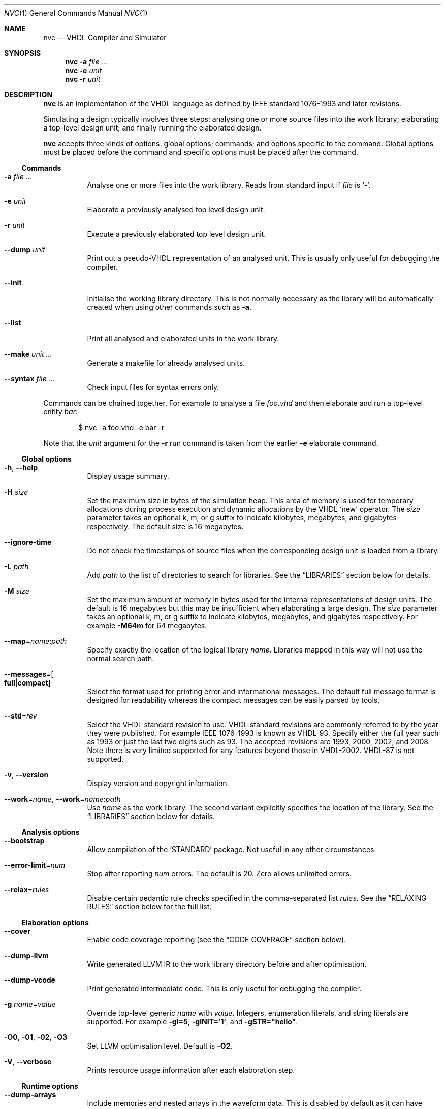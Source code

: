 .Dd $Mdocdate$
.Dt NVC 1
.Os
.Sh NAME
.Nm nvc
.Nd VHDL Compiler and Simulator
.\" ------------------------------------------------------------
.\" Synopsis
.\" ------------------------------------------------------------
.Sh SYNOPSIS
.Nm
.Fl a Ar
.Nm
.Fl e
.Fa unit
.Nm
.Fl r
.Fa unit
.\" ------------------------------------------------------------
.\" Description
.\" ------------------------------------------------------------
.Sh DESCRIPTION
.Nm
is an implementation of the VHDL language as defined by IEEE standard
1076-1993 and later revisions.
.Pp
Simulating a design typically involves three steps: analysing one or
more source files into the work library; elaborating a top-level design
unit; and finally running the elaborated design.
.Pp
.Nm
accepts three kinds of options: global options; commands; and options
specific to the command.  Global options must be placed before the
command and specific options must be placed after the command.
.\"
.Ss Commands
.Bl -tag -width Ds
.\" -a
.It Fl a Ar
Analyse one or more files into the work library.  Reads from standard
input if
.Ar file
is
.Ql - .
.\" -e
.It Fl e Ar unit
Elaborate a previously analysed top level design unit.
.\" -r
.It Fl r Ar unit
Execute a previously elaborated top level design unit.
.\" --dump
.It Fl -dump Ar unit
Print out a pseudo-VHDL representation of an analysed unit.  This is
usually only useful for debugging the compiler.
.\" --init
.It Fl -init
Initialise the working library directory.  This is not normally
necessary as the library will be automatically created when using other
commands such as
.Fl a .
.\" --list
.It Fl -list
Print all analysed and elaborated units in the work library.
.\"
.It Fl -make Ar unit ...
Generate a makefile for already analysed units.
.\"
.It Fl -syntax Ar
Check input files for syntax errors only.
.El
.\"
.Pp
Commands can be chained together.  For example to analyse a file
.Ar foo.vhd
and then elaborate and run a top-level entity
.Ar bar :
.Bd -literal -offset indent
$ nvc -a foo.vhd -e bar -r
.Ed
.Pp
Note that the
.Ar unit
argument for the
.Fl r
run command is taken from the earlier
.Fl e
elaborate command.
.\" ------------------------------------------------------------
.\" Global options
.\" ------------------------------------------------------------
.Ss Global options
.Bl -tag -width Ds
.\" --help
.It Fl h , -help
Display usage summary.
.\" -H
.It Fl H Ar size
Set the maximum size in bytes of the simulation heap.  This area of
memory is used for temporary allocations during process execution and
dynamic allocations by the VHDL
.Ql new
operator.  The
.Ar size
parameter takes an optional k, m, or g suffix to indicate kilobytes,
megabytes, and gigabytes respectively.  The default size is 16
megabytes.
.\" --ignore-time
.It Fl -ignore-time
Do not check the timestamps of source files when the corresponding
design unit is loaded from a library.
.\" -L
.It Fl L Ar path
Add
.Ar path
to the list of directories to search for libraries.  See the
.Sx LIBRARIES
section below for details.
.\" -M
.It Fl M Ar size
Set the maximum amount of memory in bytes used for the internal
representations of design units.  The default is 16 megabytes but this
may be insufficient when elaborating a large design.  The
.Ar size
parameter takes an optional k, m, or g suffix to indicate kilobytes,
megabytes, and gigabytes respectively.  For example
.Fl M64m
for 64 megabytes.
.\" --map
.It Fl -map Ns = Ns Ar name Ns : Ns Ar path
Specify exactly the location of the logical library
.Ar name .
Libraries mapped in this way will not use the normal search path.
.\" --messages
.It Fl -messages Ns = Ns Bo Cm full Ns | Ns Cm compact Bc
Select the format used for printing error and informational messages.
The default full message format is designed for readability whereas the
compact messages can be easily parsed by tools.
.\" --std
.It Fl -std Ns = Ns Ar rev
Select the VHDL standard revision to use.  VHDL standard revisions are
commonly referred to by the year they were published.  For example IEEE
1076-1993 is known as VHDL-93.  Specify either the full year such as
1993 or just the last two digits such as 93.  The accepted revisions are
1993, 2000, 2002, and 2008.  Note there is very limited supported for
any features beyond those in VHDL-2002.  VHDL-87 is not supported.
.\" --version
.It Fl v , -version
Display version and copyright information.
.\"
.It Fl -work Ns = Ns Ar name , Fl -work Ns = Ns Ar name Ns : Ns Ar path
Use
.Ar name
as the work library.  The second variant explicitly specifies the
location of the library.  See the
.\"
.Sx LIBRARIES
section below for details.
.El
.\" ------------------------------------------------------------
.\" Analysis options
.\" ------------------------------------------------------------
.Ss Analysis options
.Bl -tag -width Ds
.It Fl -bootstrap
Allow compilation of the
.Ql STANDARD
package.  Not useful in any other circumstances.
.\"
.It Fl -error-limit Ns = Ns Ar num
Stop after reporting
.Ar num
errors.  The default is 20.  Zero allows unlimited errors.
.\"
.It Fl -relax Ns = Ns Ar rules
Disable certain pedantic rule checks specified in the comma-separated
list
.Ar rules .
See the
.Sx RELAXING RULES
section below for the full list.
.El
.\" ------------------------------------------------------------
.\" Elaboration options
.\" ------------------------------------------------------------
.Ss Elaboration options
.Bl -tag -width Ds
.It Fl -cover
Enable code coverage reporting (see the
.Sx CODE COVERAGE
section below).
.\"
.It Fl -dump-llvm
Write generated LLVM IR to the work library directory before and after
optimisation.
.\"
.It Fl -dump-vcode
Print generated intermediate code.  This is only useful for debugging
the compiler.
.\"
.It Fl g Ar name Ns = Ns Ar value
Override top-level generic
.Ar name
with
.Ar value .
Integers, enumeration literals, and string literals are supported.  For
example
.Fl gI=5 ,
.Fl gINIT='1' ,
and
.Fl gSTR="hello" .
.\"
.It Fl O0 , Fl 01 , Fl 02 , Fl O3
Set LLVM optimisation level.  Default is
.Fl O2 .
.\"
.It Fl V , Fl -verbose
Prints resource usage information after each elaboration step.
.El
.\" ------------------------------------------------------------
.\" Runtime options
.\" ------------------------------------------------------------
.Ss Runtime options
.Bl -tag -width Ds
.\" --dump-arrays
.It Fl -dump-arrays
Include memories and nested arrays in the waveform data.  This is
disabled by default as it can have significant performance, memory, and
disk space overhead.
.\" --exit-severity
.It Fl -exit-severity Ns = Ns Ar level
Terminate the simulation after an assertion failures of severity greater
than or equal to
.Ar level .
Valid levels are
.Cm note ,
.Cm warning ,
.Cm error ,
and
.Cm failure .
The default is
.Cm error .
.\" --format
.It Fl -format= Ns Ar fmt
Generate waveform data in format
.Ar fmt .
Currently supported formats are:
.Cm fst
and
.Cm vcd .
The FST format is native to
.Xr gtkwave 1 .  FST is preferred over VCD due its
smaller size and better performance.  VCD is a very widely used format
but has limited ability to represent VHDL types and the performance is
poor: select this only if you must use the output with a tool that does
not support FST.  The default format is FST if this option is not
provided.  Note that GtkWave 3.3.79 or later is required to view the FST
output.
.\" --ieee-warnings
.It Fl -ieee-warnings= Ns Bo Cm on Ns | Ns Cm off Bc
Enable or disable warning messages from the standard IEEE packages.  The
default is warnings enabled.
.\" --include, --exclude
.It Fl -include= Ns Ar glob , Fl -exclude= Ns Ar glob
Signals that match
.Ar glob
are included in or excluded from the waveform dump.  See section
.Sx SELECTING SIGNALS
for details on how to select particular signals.  These options can be
given multiple times.
.\" --load
.It Fl -load= Ns Ar plugin
Loads a VHPI plugin from the shared library
.Ar plugin .
See section
.Sx VHPI
for details on the VHPI implementation.
.\" --profile
.It Fl -profile
Print various internal statistics about the simulation at the end of the
run.  This is mostly useful for tuning the runtime itself.
.\" --stats
.It Fl -stats
Print a summary of the time taken and memory used at the end of the run.
.\" --stop-delta
.It Fl -stop-delta Ns = Ns Ar N
Stop after
.Ar N
delta cycles.  This can be used to detect zero-time loops in your model.
The default is 1000 if not specified.  Setting this to zero disables the
delta cycle limit.
.\" --stop-time
.It Fl -stop-time Ns = Ns Ar T
Stop the simulation after the given time has elapsed.  Format of
.Ar T
is an integer followed by a time unit in lower case.  For example
.Cm 5ns
or
.Cm 20ms .
.\" --trace
.It Fl -trace
Trace simulation events.  This is usually only useful for debugging the
simulator.
.\" --vhpi-trace
.It Fl -vhpi-trace
Trace VHPI calls and events.  This can be useful for debugging VHPI
plugins.
.\" --wave
.It Fl w , Fl -wave Ns = Ns Ar file
Write waveform data to
.Ar file .
The file name is optional and if not specified will default to the name
of the top-level unit with the appropriate extension for the waveform
format.  The waveform format can be specified with the
.Fl -format
option.  By default all signals in the design will be dumped: see the
.Sx SELECTING SIGNALS
section below for how to control this.
.El
.\" ------------------------------------------------------------
.\" Make options
.\" ------------------------------------------------------------
.Ss Make options
.Bl -tag -width Ds
.\" --deps-only
.It Fl -deps-only
Generate rules that only contain dependencies without actions.  These
can be useful for inclusion in a hand written makefile.
.\" --posix
.It Fl -posix
The generated makefile will work with any POSIX compliant make.
Otherwise the output may use extensions specific to GNU make.
.El
.\" ------------------------------------------------------------
.\" Libraries
.\" ------------------------------------------------------------
.Sh LIBRARIES
A library is a directory containing analysed design units and other
files generated by
.Nm .
The default library is called "work" and is placed in a directory also
called
.Em work .
Note that VHDL also has a concept of the "work library" where the
current library can be referred to by the alias
.Em work .
This confusing behaviour is an unfortunate hangover from the proprietary
tools the author used prior to writing
.Nm .
.Pp
The name and physical location of the work library is controlled by the
.Fl -work
global option.  In the simple case of
.Fl -work Ns = Ns Ar name
the library name is
.Ql name
and the physical location is a directory
.Pa name
relative to the current working directory.  The physical location can be
specified explicitly using
.Fl -work Ns = Ns Ar name Ns : Ns Ar path
where
.Ar path
is the directory name.
.Pp
The following examples should make this behaviour clear:
.Bd -literal -offset indent
$ nvc --work=mylib ...
.Ed
.Pp
The work library is named
.Ql mylib
and is mapped to a directory with the same name in the current working
directory.
.Bd -literal -offset indent
$ nvc --work=mylib:somedir ...
.Ed
.Pp
The work library is named
.Ql mylib
and is mapped to a directory
.Pa somedir
in the current working directory.
.Bd -literal -offset indent
$ nvc --work=mylib:/foo/bar ...
.Ed
.Pp
The work library is named
.Ql mylib
and is mapped to the absolute path
.Pa /foo/bar .
.\" ------------------------------------------------------------
.\" Relaxing rules
.\" ------------------------------------------------------------
.Sh RELAXING RULES
The following can be specified as a comma-separated list to the
.Fl -relax
option to disable certain semantic rule checks.
.Bl -tag -width "universal bound"
.\"
.It Cm prefer-explict
Any visible explicitly declared operator always hides an implicit
operator regardless of the region in which it is declared.  This is
required to analyse code that uses the non-standard Synopsys
.Sy std_logic_arith
package.
.\"
.It Cm locally-static
References to generics and array slices are allowed in locally static
expressions using the VHDL-2008 rules.
.\"
.It Cm universal-bound
Prior to VHDL-2000 when range bounds have universal integer type the
expressions must be either numeric literals or attributes.  This option
allows ranges such as
.Ql -1 to 1
in VHDL-1993 which otherwise must be written
.Ql integer'(-1) to 1 .
.\"
.It Cm pure-files
Pure functions are allowed to declare file objects.
.\"
.It Cm impure
Pure functions may call impure functions.
.El
.\" ------------------------------------------------------------
.\" Selecting signals
.\" ------------------------------------------------------------
.Sh SELECTING SIGNALS
Every signal object in an elaborated design has a unique hierarchical
path name.  In VHDL this can be accessed using the
.Ql PATH_NAME
attribute.
.Pp
A signal can be referred to using its full path name, for example
.Ql :top:sub:x ,
and
.Ql :top:other:x
are two different signals named
.Ql x
in the design.  The character
.Ql \&:
is a hierarchy separator.  The special character
.Ql *
is a wildcard that matches zero or more characters and may be used refer
to a group of signals.  For example
.Ql :top:*:x ,
.Ql *:x ,
and
.Ql :top:sub:* ,
all select both of the previous signals.
.\"
.Ss Restricting waveform dumps
Path names and globs can be used to exclude or explicitly include
signals in a waveform dump.  For simple cases this can be done using the
.Fl -include
and
.Fl -exclude
arguments.  For example
.Fl -exclude= Ns Qq Ar :top:sub:*
will exclude all matching signals from the waveform dump.  Multiple
inclusion and exclusion patterns can be provided.
.Pp
Specifying large numbers of patterns on the command line quickly becomes
cumbersome.  Instead inclusion and exclusion patterns can be read from a
text file.  If the top-level unit name is
.Ql top
then inclusion patterns should be placed in a file called
.Pa top.include
and exclusion patterns in a file called
.Pa top.exclude .
These files should be in the working directory where the
.Ql nvc -r
command is executed.  The format is one glob per line, with comments
preceded by a
.Ql #
character.
.Pp
When both inclusion and exclusion patterns are present, exclusions have
precedence over inclusions.  If no inclusion patterns are present then
all signals are implicitly included.
.\" ------------------------------------------------------------
.\" VHPI
.\" ------------------------------------------------------------
.Sh VHPI
.Nm
supports a subset of VHPI allowing access to signal values and
events at runtime.  The standard VHPI header file
.In vhpi_user.h
will be placed in the system include directory as part of the
installation process.  VHPI plugins should be compiled as shared
libraries; for example:
.Bd -literal -offset indent
$ cc -shared -fPIC my_plugin.c -o my_plugin.so
$ nvc -r --load my_plugin.so my_tb
.Ed
.Pp
The plugin should define a global
.Va vhpi_startup_routines
which is a NULL-terminated list of functions to call when the plugin is
loaded:
.Bd -literal -offset indent
void (*vhpi_startup_routines[])() = {
   startup_1,
   startup_2,
   NULL
};
.Ed
.Pp
Functions defined in VHPI plugin libraries may be called from VHDL using
the VHPIDIRECT protocol.  The VHDL function should be declared with the
.Ql FOREIGN
attribute giving the name of the function symbol exported from the
plugin.  For example:
.Bd -literal -offset indent
function my_func (x : integer; y : bit_vector; z : std_logic) return integer;
attribute foreign of my_func : function is "VHPIDIRECT my_func";
.Ed
.Pp
Where
.Ql my_func
is a global function defined in the plugin library as follows.
.Bd -literal -offset indent
int32_t my_func(int32_t x, const uint8_t *y, uint8_t z) { ... }
.Ed
.Pp
Foreign procedures may be defined similarly:
.Pp
.Bd -literal -offset indent
function my_proc (x : out integer; y : out bit_vector; z : std_logic);
attribute foreign of my_proc : function is "VHPIDIRECT my_proc";

void my_proc(int32_t *x, uint8_t *y, uint8_t z) { ... }
.Ed
.Pp
Note that scalar
.Ql out
parameters are passed by pointer.
.Pp
There is a simple mapping between VHDL and C types.
.Bl -tag -width "Unconstrained arrays"
.It Integers
The smallest C integer type that holds the full range of the VHDL type.
.It Reals
C
.Vt double
regardless of the range of the VHDL type.
.It Enumerated types
The smallest unsigned integer type that holds the full range of the VHDL
type.
.It Constrained arrays
Pointer to the element type.
.It Unconstrained arrays
Pointer to the element type.  Note that the length and bounds are not
available and must be passed explicitly as separate arguments.
.It Records
Not yet supported.
.El
.Pp
Here are several examples for common types:
.Bl -column "INTEGER range 1 to 5" -offset indent
.It Sy "VHDL type" Ta Sy "C type"
.It Li "INTEGER" Ta Vt int32_t
.It Li "INTEGER range 1 to 5" Ta Vt int8_t
.It Li REAL Ta Vt double
.It Li BOOLEAN Ta Vt uint8_t
.It Li "BIT_VECTOR(1 to 3)" Ta Vt "uint8_t *"
.It Li STD_LOGIC Ta uint8_t
.It Li STD_LOGIC_VECTOR Ta Vt "uint8_t *"
.El
.Pp
Foreign functions should not modify arrays passed as
.Ql in
arguments, although this is not enforced.  Additionally foreign
subprograms should not retain any pointers passed as arguments after the
subprogram returns.
.Sh ENVIRONMENT
.Bl -tag -width "NVC_COLORS"
.It Ev NVC_COLORS
Controls whether
.Nm
uses ANSI colour escape sequences to print diagnostic messages.  The
possible values are
.Cm never ,
.Cm always ,
and
.Cm auto
which enables colour if stdout is connected to a terminal.
The default is
.Cm auto .
.El
.\" .Sh FILES
.\" .Sh EXIT STATUS
.\" For sections 1, 6, and 8 only.
.\" .Sh EXAMPLES
.Sh SEE ALSO
.Xr gtkwave 1 ,
.Xr ghdl 1
.\" .Sh STANDARDS
.\" .Sh HISTORY
.Sh AUTHORS
Written by
.An Nick Gasson Aq nick@nickg.me.uk
.\" .Sh CAVEATS
.Sh BUGS
Report bugs to
.Mt nick@nickg.me.uk
or using the GitHub issue tracker at
.Lk https://github.com/nickg/nvc/issues .
Please include enough information to reproduce the problem, ideally with
a small VHDL test case.
